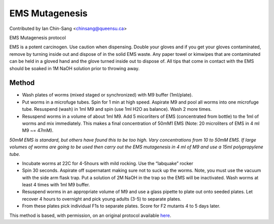 EMS Mutagenesis
========================================================================================================

.. sectionauthor:: ianchinsang <chinsang@queensu.ca>

Contributed by Ian Chin-Sang <chinsang@queensu.ca>

EMS Mutagenesis protocol




EMS is a potent carcinogen. Use caution when dispensing. Double your gloves and if you get your gloves contaminated, remove by turning inside out and dispose of in the solid EMS waste. Any paper towel or kimwipes that are contaminated can be held in a gloved hand and the glove turned inside out to dispose of.  All tips that come in contact with the EMS should be soaked in 1M NaOH solution prior to throwing away.






Method
------

- Wash plates of worms (mixed staged or synchronized) with M9 buffer (1ml/plate).


- Put worms in a microfuge tubes. Spin for 1 min at high speed. Aspirate M9 and pool all worms into one microfuge tube.  Resuspend (wash) in 1ml M9 and spin (use 1ml H2O as balance).  Wash 2 more times. 


- Resuspend  worms in a volume of about 1ml M9. Add 5 micorliters of EMS (concentrated from bottle) to the 1ml of worms and mix immediately.  This makes a final concentration of 50mM1 EMS (Note: 20 microliters of EMS in 4 ml M9  ~= 47mM). 

*50mM EMS is standard, but others have found this to be too high. Vary concentrations from 10 to 50mM EMS.
If large volumes of worms are going to be used then carry out the EMS mutagenesis in 4 ml of M9 and use a 15ml polypropylene tube.*



- Incubate worms at 22C for 4-5hours with mild rocking.  Use the “labquake” rocker


- Spin 30 seconds.  Aspirate off supernatant making sure not to suck up the worms.  Note, you must use the vacuum with the side arm flask trap.  Put a solution of 2M NaOH in the trap so the EMS will be inactivated.  Wash worms at least 4 times with 1ml M9 buffer.


- Resuspend worms in an appropriate volume of M9 and use a glass pipette to plate out onto seeded plates. Let recover 4 hours to overnight and pick young adults (3-5) to separate plates.


-   From these plates pick individual F1s to separate plates.  Score for F2 mutants 4 to 5 days later.







This method is based, with permission, on an original protocol available `here <http://130.15.90.245/ems_mutagenesis.htm>`_.
